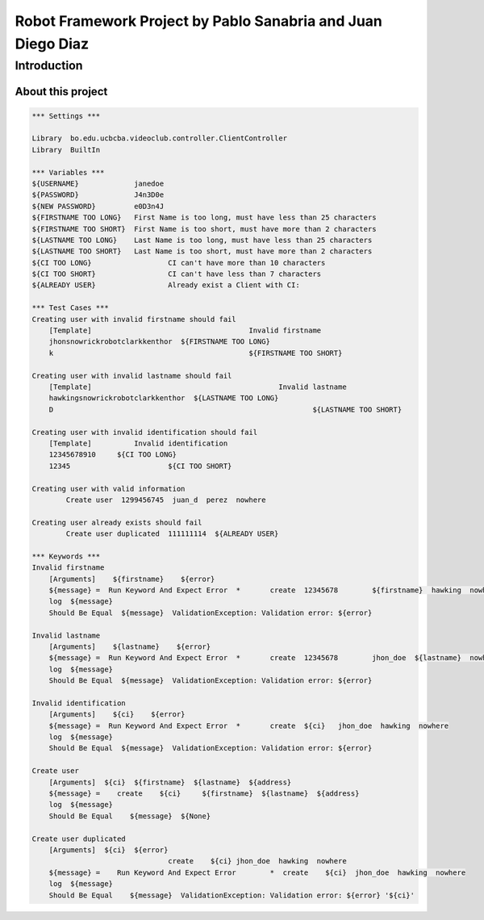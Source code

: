 .. default-role:: code

=============================================================
Robot Framework Project by Pablo Sanabria and Juan Diego Diaz
=============================================================

.. contents:: Table of contents:
   :ClientController:
   :depth: 2

Introduction
============

About this project
------------------

.. code:: robotframework

	*** Settings ***
	
	Library  bo.edu.ucbcba.videoclub.controller.ClientController
	Library  BuiltIn
	
	*** Variables ***
	${USERNAME}             janedoe
	${PASSWORD}             J4n3D0e
	${NEW PASSWORD}         e0D3n4J
	${FIRSTNAME TOO LONG}   First Name is too long, must have less than 25 characters
	${FIRSTNAME TOO SHORT}  First Name is too short, must have more than 2 characters
	${LASTNAME TOO LONG}    Last Name is too long, must have less than 25 characters
	${LASTNAME TOO SHORT}   Last Name is too short, must have more than 2 characters
	${CI TOO LONG}			CI can't have more than 10 characters
	${CI TOO SHORT}			CI can't have less than 7 characters
	${ALREADY USER}			Already exist a Client with CI:
	
	*** Test Cases ***
	Creating user with invalid firstname should fail
	    [Template]					   Invalid firstname
	    jhonsnowrickrobotclarkkenthor  ${FIRSTNAME TOO LONG}
	    k            				   ${FIRSTNAME TOO SHORT}  
	
	Creating user with invalid lastname should fail
	    [Template]    					  Invalid lastname
	    hawkingsnowrickrobotclarkkenthor  ${LASTNAME TOO LONG}
	    D  								  ${LASTNAME TOO SHORT}
	
	Creating user with invalid identification should fail
	    [Template]		Invalid identification
	    12345678910     ${CI TOO LONG}
	    12345  			${CI TOO SHORT}
	    
	Creating user with valid information
		Create user  1299456745  juan_d  perez  nowhere
		
	Creating user already exists should fail
		Create user duplicated  111111114  ${ALREADY USER}	    
		
	*** Keywords ***
	Invalid firstname
	    [Arguments]    ${firstname}    ${error}
	    ${message} =  Run Keyword And Expect Error	*	create  12345678	${firstname}  hawking  nowhere
	    log  ${message}
	    Should Be Equal  ${message}  ValidationException: Validation error: ${error}
	    
	Invalid lastname
	    [Arguments]    ${lastname}    ${error}
	    ${message} =  Run Keyword And Expect Error	*	create  12345678	jhon_doe  ${lastname}  nowhere
	    log  ${message}
	    Should Be Equal  ${message}  ValidationException: Validation error: ${error}
	    
	Invalid identification
	    [Arguments]    ${ci}    ${error}
	    ${message} =  Run Keyword And Expect Error	*	create  ${ci}	jhon_doe  hawking  nowhere
	    log  ${message}
	    Should Be Equal  ${message}  ValidationException: Validation error: ${error}  
	          
	Create user
	    [Arguments]  ${ci}  ${firstname}  ${lastname}  ${address}
	    ${message} =    create    ${ci}	${firstname}  ${lastname}  ${address}
	    log  ${message}
	    Should Be Equal    ${message}  ${None}
	    
	Create user duplicated
	    [Arguments]  ${ci}  ${error}
	    				create    ${ci}	jhon_doe  hawking  nowhere
	    ${message} =    Run Keyword And Expect Error	*  create    ${ci}  jhon_doe  hawking  nowhere
	    log  ${message}
	    Should Be Equal    ${message}  ValidationException: Validation error: ${error} '${ci}'
	   
